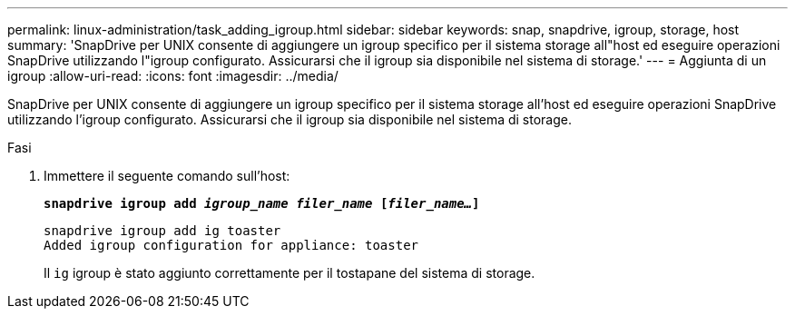 ---
permalink: linux-administration/task_adding_igroup.html 
sidebar: sidebar 
keywords: snap, snapdrive, igroup, storage, host 
summary: 'SnapDrive per UNIX consente di aggiungere un igroup specifico per il sistema storage all"host ed eseguire operazioni SnapDrive utilizzando l"igroup configurato. Assicurarsi che il igroup sia disponibile nel sistema di storage.' 
---
= Aggiunta di un igroup
:allow-uri-read: 
:icons: font
:imagesdir: ../media/


[role="lead"]
SnapDrive per UNIX consente di aggiungere un igroup specifico per il sistema storage all'host ed eseguire operazioni SnapDrive utilizzando l'igroup configurato. Assicurarsi che il igroup sia disponibile nel sistema di storage.

.Fasi
. Immettere il seguente comando sull'host:
+
`*snapdrive igroup add _igroup_name filer_name_ [_filer_name..._]*`

+
[listing]
----
snapdrive igroup add ig toaster
Added igroup configuration for appliance: toaster
----
+
Il `ig` igroup è stato aggiunto correttamente per il tostapane del sistema di storage.


